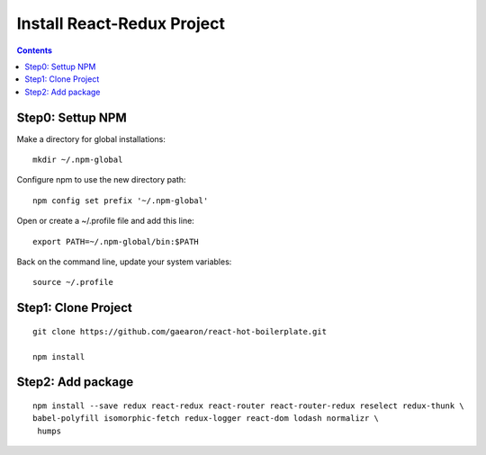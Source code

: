 ===========================
Install React-Redux Project
===========================

.. contents::


Step0: Settup NPM
=================

Make a directory for global installations:
::

    mkdir ~/.npm-global

Configure npm to use the new directory path:
::

    npm config set prefix '~/.npm-global'

Open or create a ~/.profile file and add this line:
::

    export PATH=~/.npm-global/bin:$PATH

Back on the command line, update your system variables:
::

    source ~/.profile

Step1: Clone Project
====================
::

    git clone https://github.com/gaearon/react-hot-boilerplate.git

    npm install

Step2: Add package
==================
::

    npm install --save redux react-redux react-router react-router-redux reselect redux-thunk \
    babel-polyfill isomorphic-fetch redux-logger react-dom lodash normalizr \
     humps

